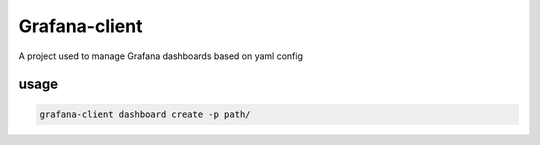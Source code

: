 Grafana-client
================

A project used to manage Grafana dashboards based on yaml config

usage
-------

.. code-block::

  grafana-client dashboard create -p path/


